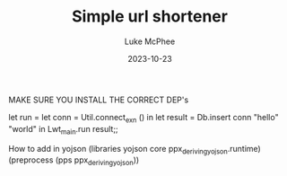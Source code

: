 #+TITLE:Simple url shortener
#+DATE:2023-10-23
#+AUTHOR:Luke McPhee


MAKE SURE YOU INSTALL THE CORRECT DEP's


let run = let conn = Util.connect_exn () in
let result = Db.insert conn "hello" "world" in
Lwt_main.run result;;

How to add in yojson
(libraries  yojson core ppx_deriving_yojson.runtime)
(preprocess (pps ppx_deriving_yojson))
